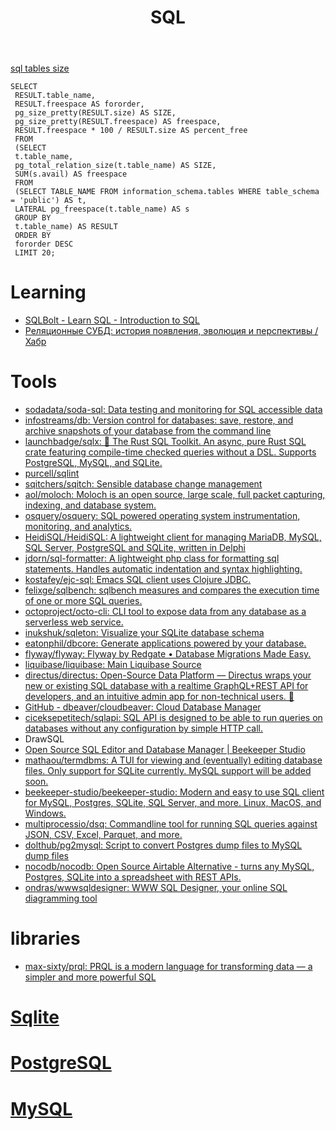 :PROPERTIES:
:ID:       f6476502-fc22-43c1-9cd8-95d0fa1d75b5
:END:
#+title: SQL

[[https://shurshun.ru/zabbix-optimizatsiya-i-chistka-bazyi-dannyih/][sql tables size]]
#+BEGIN_EXAMPLE
  SELECT
   RESULT.table_name,
   RESULT.freespace AS fororder,
   pg_size_pretty(RESULT.size) AS SIZE,
   pg_size_pretty(RESULT.freespace) AS freespace,
   RESULT.freespace * 100 / RESULT.size AS percent_free
   FROM
   (SELECT
   t.table_name,
   pg_total_relation_size(t.table_name) AS SIZE,
   SUM(s.avail) AS freespace
   FROM
   (SELECT TABLE_NAME FROM information_schema.tables WHERE table_schema = 'public') AS t,
   LATERAL pg_freespace(t.table_name) AS s
   GROUP BY
   t.table_name) AS RESULT
   ORDER BY
   fororder DESC
   LIMIT 20;
#+END_EXAMPLE

* Learning
- [[https://sqlbolt.com/][SQLBolt - Learn SQL - Introduction to SQL]]
- [[https://habr.com/ru/company/quadcode/blog/582136/][Реляционные СУБД: история появления, эволюция и перспективы / Хабр]]

* Tools

- [[https://github.com/sodadata/soda-sql][sodadata/soda-sql: Data testing and monitoring for SQL accessible data]]
- [[https://github.com/infostreams/db][infostreams/db: Version control for databases: save, restore, and archive snapshots of your database from the command line]]
- [[https://github.com/launchbadge/sqlx][launchbadge/sqlx: 🧰 The Rust SQL Toolkit. An async, pure Rust SQL crate featuring compile-time checked queries without a DSL. Supports PostgreSQL, MySQL, and SQLite.]]
- [[https://github.com/purcell/sqlint][purcell/sqlint]]
- [[https://github.com/sqitchers/sqitch][sqitchers/sqitch: Sensible database change management]]
- [[https://github.com/aol/moloch][aol/moloch: Moloch is an open source, large scale, full packet capturing, indexing, and database system.]]
- [[https://github.com/osquery/osquery][osquery/osquery: SQL powered operating system instrumentation, monitoring, and analytics.]]
- [[https://github.com/HeidiSQL/HeidiSQL][HeidiSQL/HeidiSQL: A lightweight client for managing MariaDB, MySQL, SQL Server, PostgreSQL and SQLite, written in Delphi]]
- [[https://github.com/jdorn/sql-formatter][jdorn/sql-formatter: A lightweight php class for formatting sql statements. Handles automatic indentation and syntax highlighting.]]
- [[https://github.com/kostafey/ejc-sql][kostafey/ejc-sql: Emacs SQL client uses Clojure JDBC.]]
- [[https://github.com/felixge/sqlbench][felixge/sqlbench: sqlbench measures and compares the execution time of one or more SQL queries.]]
- [[https://github.com/octoproject/octo-cli][octoproject/octo-cli: CLI tool to expose data from any database as a serverless web service.]]
- [[https://github.com/inukshuk/sqleton][inukshuk/sqleton: Visualize your SQLite database schema]]
- [[https://github.com/eatonphil/dbcore][eatonphil/dbcore: Generate applications powered by your database.]]
- [[https://github.com/flyway/flyway][flyway/flyway: Flyway by Redgate • Database Migrations Made Easy.]]
- [[https://github.com/liquibase/liquibase][liquibase/liquibase: Main Liquibase Source]]
- [[https://github.com/directus/directus][directus/directus: Open-Source Data Platform — Directus wraps your new or existing SQL database with a realtime GraphQL+REST API for developers, and an intuitive admin app for non-technical users. 🐰]]
- [[https://github.com/dbeaver/cloudbeaver/][GitHub - dbeaver/cloudbeaver: Cloud Database Manager]]
- [[https://github.com/ciceksepetitech/sqlapi][ciceksepetitech/sqlapi: SQL API is designed to be able to run queries on databases without any configuration by simple HTTP call.]]
- DrawSQL
- [[https://www.beekeeperstudio.io/][Open Source SQL Editor and Database Manager | Beekeeper Studio]]
- [[https://github.com/mathaou/termdbms][mathaou/termdbms: A TUI for viewing and (eventually) editing database files. Only support for SQLite currently. MySQL support will be added soon.]]
- [[https://github.com/beekeeper-studio/beekeeper-studio][beekeeper-studio/beekeeper-studio: Modern and easy to use SQL client for MySQL, Postgres, SQLite, SQL Server, and more. Linux, MacOS, and Windows.]]
- [[https://github.com/multiprocessio/dsq][multiprocessio/dsq: Commandline tool for running SQL queries against JSON, CSV, Excel, Parquet, and more.]]
- [[https://github.com/dolthub/pg2mysql][dolthub/pg2mysql: Script to convert Postgres dump files to MySQL dump files]]
- [[https://github.com/nocodb/nocodb][nocodb/nocodb: Open Source Airtable Alternative - turns any MySQL, Postgres, SQLite into a spreadsheet with REST APIs.]]
- [[https://github.com/ondras/wwwsqldesigner][ondras/wwwsqldesigner: WWW SQL Designer, your online SQL diagramming tool]]

* libraries
- [[https://github.com/max-sixty/prql][max-sixty/prql: PRQL is a modern language for transforming data — a simpler and more powerful SQL]]

* [[id:b5825fa8-d31f-44e2-a288-13b22fc437a4][Sqlite]]
* [[id:d5f3cdb2-b4c2-46fa-9763-50d0783d2013][PostgreSQL]]
* [[id:06dc3644-a1cb-4a01-a093-62487d64dc59][MySQL]]
